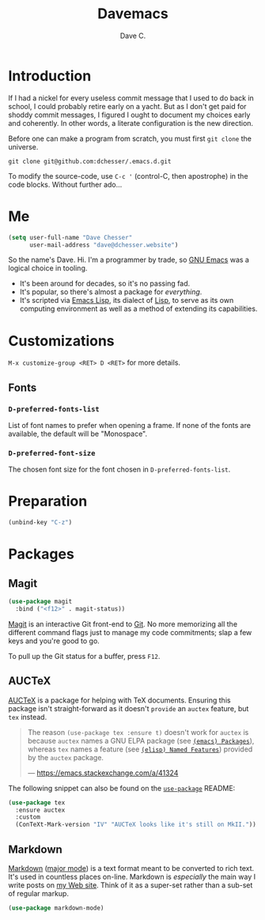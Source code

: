 #+title: Davemacs
#+author: Dave C.

* Introduction

  If I had a nickel for every useless commit message that I used to do
  back in school, I could probably retire early on a yacht.
  But as I don't get paid for shoddy commit messages, I figured I
  ought to document my choices early and coherently.
  In other words, a literate configuration is the new direction.

  Before one can make a program from scratch, you must first
  ~git clone~ the universe.

  #+begin_src shell
    git clone git@github.com:dchesser/.emacs.d.git
  #+end_src

  To modify the source-code, use ~C-c '~ (control-C, then apostrophe)
  in the code blocks.
  Without further ado...

* Me

  #+begin_src emacs-lisp
       (setq user-full-name "Dave Chesser"
             user-mail-address "dave@dchesser.website")
  #+end_src
  
  So the name's Dave. Hi.
  I'm a programmer by trade, so [[https://gnu.org/s/emacs/][GNU Emacs]] was a logical choice in tooling.

  - It's been around for decades, so it's no passing fad.
  - It's popular, so there's almost a package for /everything/.
  - It's scripted via [[https://www.gnu.org/software/emacs/manual/html_node/eintr/][Emacs Lisp]], its dialect of [[https://en.wikipedia.org/wiki/Lisp_(programming_language)][Lisp]], to serve as
    its own computing environment as well as a method of extending
    its capabilities.

* Customizations

  ~M-x customize-group <RET> D <RET>~ for more details.

** Fonts

*** ~D-preferred-fonts-list~

    List of font names to prefer when opening a frame.
    If none of the fonts are available, the default
    will be "Monospace".

*** ~D-preferred-font-size~

    The chosen font size for the font chosen in
    ~D-preferred-fonts-list~.

* Preparation

  #+begin_src emacs-lisp
    (unbind-key "C-z")
  #+end_src

* Packages
** Magit

  #+begin_src emacs-lisp
    (use-package magit
      :bind ("<f12>" . magit-status))
  #+end_src

  [[https://magit.vc/][Magit]] is an interactive Git front-end to [[https://git-scm.com/][Git]].
  No more memorizing all the different command flags just to manage my
  code commitments; slap a few keys and you're good to go.

  To pull up the Git status for a buffer, press ~F12~.

** AUCTeX

   [[https://www.gnu.org/software/auctex][AUCTeX]] is a package for helping with TeX documents.
   Ensuring this package isn't straight-forward as it doesn't ~provide~
   an ~auctex~ feature, but ~tex~ instead.

   #+begin_quote
   The reason ~(use-package tex :ensure t)~ doesn't work for ~auctex~
   is because ~auctex~ names a GNU ELPA package (see [[https://www.gnu.org/software/emacs/manual/html_node/emacs/Packages.html][~(emacs) Packages~]]),
   whereas ~tex~ names a feature (see [[https://www.gnu.org/software/emacs/manual/html_node/elisp/Named-Features.html][~(elisp) Named Features~]]) provided
   by the ~auctex~ package.

   --- https://emacs.stackexchange.com/a/41324
   #+end_quote

   The following snippet can also be found on the [[https://github.com/jwiegley/use-package/#package-installation][~use-package~]] README:

   #+begin_src emacs-lisp
     (use-package tex
       :ensure auctex
       :custom
       (ConTeXt-Mark-version "IV" "AUCTeX looks like it's still on MkII."))
   #+end_src

** Markdown

   [[https://daringfireball.net/projects/markdown/][Markdown]] ([[https://jblevins.org/projects/markdown-mode/][major mode]]) is a text format meant to be converted to rich text.
   It's used in countless places on-line.
   Markdown is /especially/ the main way I write posts on [[https://dchesser.website][my Web site]].
   Think of it as a super-set rather than a sub-set of regular markup.

   #+begin_src emacs-lisp
     (use-package markdown-mode)
   #+end_src
